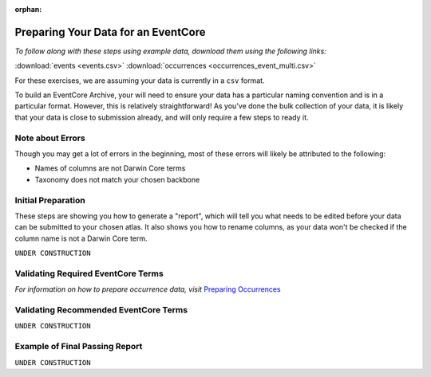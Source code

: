 :orphan:

Preparing Your Data for an EventCore
=======================================

*To follow along with these steps using example data, download them using the following links:* 

:download:`events <events.csv>`
:download:`occurrences <occurrences_event_multi.csv>`

For these exercises, we are assuming your data is currently in a ``csv`` format.  

To build an EventCore Archive, your will need to ensure your data has a particular naming convention and 
is in a particular format.  However, this is relatively straightforward!  As you've done the bulk collection 
of your data, it is likely that your data is close to submission already, and will only require a few steps 
to ready it. 

Note about Errors
----------------------

Though you may get a lot of errors in the beginning, most of these errors will likely be attributed to the following:

- Names of columns are not Darwin Core terms
- Taxonomy does not match your chosen backbone

Initial Preparation
-----------------------------

These steps are showing you how to generate a "report", which will tell you what needs to be edited before your data 
can be submitted to your chosen atlas.  It also shows you how to rename columns, as your data won't be checked if the 
column name is not a Darwin Core term.  


``UNDER CONSTRUCTION``

.. grid:: 4
    :gutter: 4

    .. grid-item-card:: 
        :link: preparing_data/generate_initial_report_event.html
        :class-card: sd-text-black
        :text-align: center

        .. raw:: html
            :file: ../../source/_static/icons/user_guide.svg
                
        **Example Report** 

    .. grid-item-card::
        :link: preparing_data/rename_eventcore_columns.html
        :class-card: sd-text-black
        :text-align: center

        .. raw:: html
            :file: ../../source/_static/icons/user_guide.svg

        **Renaming All Columns to Event Core**

    .. 
        ..  grid-item-card:: 
            :link: preparing_data/generate_initial_report_event_multi_emof.html
            :class-card: sd-text-black
            :text-align: center

            .. raw:: html
                :file: ../../source/_static/icons/user_guide.svg
                    
            **Example Report + Extensions**|

Validating Required EventCore Terms
-------------------------------------------

*For information on how to prepare occurrence data, visit* 
`Preparing Occurrences <preparing_occurrence_data.html>`_

.. grid:: 4
    :gutter: 4

    .. grid-item-card:: 
        :link: preparing_data/checking_taxonomy_eventcore.html
        :class-card: sd-text-black
        :text-align: center

        .. raw:: html
            :file: ../../source/_static/icons/user_guide.svg
                
        **Check Taxonomy** 

    .. grid-item-card::
        :link: preparing_data/add_higher_taxon_eventcore.html
        :class-card: sd-text-black
        :text-align: center

        .. raw:: html
            :file: ../../source/_static/icons/user_guide.svg

        **Add Higher Order Taxonomy**

    .. grid-item-card::
        :link: preparing_data/add_req_columns_values.html
        :class-card: sd-text-black
        :text-align: center

        .. raw:: html
            :file: ../../source/_static/icons/user_guide.svg

        **Adding Required Columns and Values**

    .. grid-item-card::
        :link: preparing_data/convert_coordinates.html
        :class-card: sd-text-black
        :text-align: center

        .. raw:: html
            :file: ../../source/_static/icons/user_guide.svg

        **Converting Spatial Coordinates**

    .. grid-item-card::
        :link: preparing_data/convert_datetime.html
        :class-card: sd-text-black
        :text-align: center

        .. raw:: html
            :file: ../../source/_static/icons/user_guide.svg

        **Converting Datetime Formats**

    .. grid-item-card::
        :link: preparing_data/convert_datetime.html
        :class-card: sd-text-black
        :text-align: center

        .. raw:: html
            :file: ../../source/_static/icons/user_guide.svg

        **Event stuff here???**

Validating Recommended EventCore Terms
-------------------------------------------

``UNDER CONSTRUCTION``

.. grid:: 4
    :gutter: 4

    .. grid-item-card::
        :link: preparing_data/event_core_terms.html
        :class-card: sd-text-black
        :text-align: center

        .. raw:: html
            :file: ../../source/_static/icons/user_guide.svg

        **Required Event Core Terms**

    .. grid-item-card::
        :link: preparing_data/preparing_event_core.html
        :class-card: sd-text-black
        :text-align: center

        .. raw:: html
            :file: ../../source/_static/icons/user_guide.svg

        **Preparing An Event Core**

.. 
    Multimedia Extension
    -------------------------------------------

    .. grid:: 4
        :gutter: 4

        .. grid-item-card::
            :link: preparing_data/initial_multimedia_prep_eventcore.html
            :class-card: sd-text-black
            :text-align: center

            .. raw:: html
                :file: ../../source/_static/icons/user_guide.svg

            **Preparing Required Data for Multimedia**

        .. grid-item-card::
            :link: preparing_data/recommended_multimedia_terms_eventcore.html
            :class-card: sd-text-black
            :text-align: center

            .. raw:: html
                :file: ../../source/_static/icons/user_guide.svg

            **Preparing Recommended Data for Multimedia**

    Extended Measurement Or Fact
    -------------------------------------------


    ``UNDER CONSTRUCTION``

    .. grid:: 4
        :gutter: 4

        .. grid-item-card::
            :link: preparing_data/link_id_measurement.html
            :class-card: sd-text-black
            :text-align: center

            .. raw:: html
                :file: ../../source/_static/icons/user_guide.svg

            **Linking IDs to measurements**

        .. grid-item-card::
            :link: preparing_data/measurement_prep.html
            :class-card: sd-text-black
            :text-align: center

            .. raw:: html
                :file: ../../source/_static/icons/user_guide.svg

            **How to format your measurements**

        .. grid-item-card::
            :link: preparing_data/validate_measurements.html
            :class-card: sd-text-black
            :text-align: center

            .. raw:: html
                :file: ../../source/_static/icons/user_guide.svg

            **Validating measurements**

Example of Final Passing Report
-------------------------------------------

``UNDER CONSTRUCTION``

.. grid:: 4
    :gutter: 4

    .. grid-item-card::
        :link: preparing_data/event_core_terms.html
        :class-card: sd-text-black
        :text-align: center

        .. raw:: html
            :file: ../../source/_static/icons/user_guide.svg

        **Required Event Core Terms**